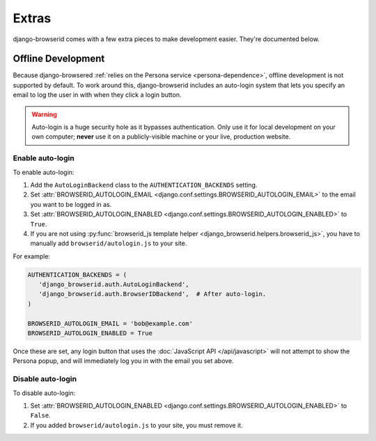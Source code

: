 Extras
======
django-browserid comes with a few extra pieces to make development easier.
They're documented below.


.. _offline-development:

Offline Development
-------------------
Because django-browsered :ref:`relies on the Persona service
<persona-dependence>`, offline development is not supported by default.
To work around this, django-browserid includes an auto-login system that lets
you specify an email to log the user in with when they click a login button.

.. warning:: Auto-login is a huge security hole as it bypasses authentication.
             Only use it for local development on your own computer; **never**
             use it on a publicly-visible machine or your live, production
             website.


Enable auto-login
~~~~~~~~~~~~~~~~~

To enable auto-login:

1. Add the ``AutoLoginBackend`` class to the ``AUTHENTICATION_BACKENDS`` setting.
2. Set :attr:`BROWSERID_AUTOLOGIN_EMAIL <django.conf.settings.BROWSERID_AUTOLOGIN_EMAIL>`
   to the email you want to be logged in as.
3. Set :attr:`BROWSERID_AUTOLOGIN_ENABLED <django.conf.settings.BROWSERID_AUTOLOGIN_ENABLED>`
   to ``True``.
4. If you are not using
   :py:func:`browserid_js template helper <django_browserid.helpers.browserid_js>`,
   you have to manually add ``browserid/autologin.js`` to your site.

For example:

.. code-block:: python

    AUTHENTICATION_BACKENDS = (
       'django_browserid.auth.AutoLoginBackend',
       'django_browserid.auth.BrowserIDBackend',  # After auto-login.
    )

    BROWSERID_AUTOLOGIN_EMAIL = 'bob@example.com'
    BROWSERID_AUTOLOGIN_ENABLED = True

Once these are set, any login button that uses the :doc:`JavaScript API
</api/javascript>` will not attempt to show the Persona popup, and will
immediately log you in with the email you set above.


Disable auto-login
~~~~~~~~~~~~~~~~~~

To disable auto-login:

1. Set :attr:`BROWSERID_AUTOLOGIN_ENABLED <django.conf.settings.BROWSERID_AUTOLOGIN_ENABLED>`
   to ``False``.
2. If you added ``browserid/autologin.js`` to your site, you must remove it.
